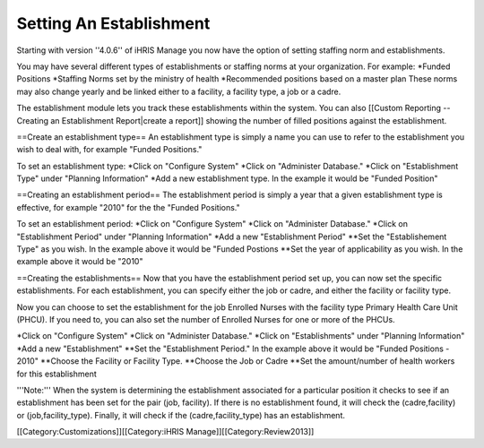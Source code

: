 Setting An Establishment
========================

Starting with version ''4.0.6'' of iHRIS Manage you now have the option of setting staffing norm and establishments. 

You may have several different types of establishments or staffing norms at your organization.  For example:
*Funded Positions
*Staffing Norms set by the ministry of health 
*Recommended positions based on a master plan
These norms may also change yearly and be linked either to a facility, a facility type, a job or a cadre.
 
The establishment module lets you track these establishments within the system.  You can also [[Custom Reporting -- Creating an Establishment Report|create a report]] showing the number of filled positions against the establishment.


==Create an establishment type==
An establishment type is simply a name you can use to refer to the establishment you wish to deal with, for example "Funded Positions."  

To set an establishment type:
*Click on "Configure System"
*Click on "Administer Database."
*Click on "Establishment Type" under "Planning Information"  
*Add a new establishment type.  In the example it would be "Funded Position"

==Creating an establishment period==
The establishment period is simply a year that a given establishment type is effective,  for example  "2010" for the the "Funded Positions."

To set an establishment period:
*Click on "Configure System"
*Click on "Administer Database."
*Click on "Establishment Period" under "Planning Information"  
*Add a new "Establishment Period"
**Set the "Establishement Type" as you wish.  In the example above it would be "Funded Postions
**Set the year of applicability as you wish. In the example above it would be "2010"

==Creating the establishments==
Now that you have the establishment period set up, you can now set the specific establishments.  For each establishment, you can specify either the job or cadre, and either the facility or facility type.  

Now you can choose to set the establishment for the job Enrolled Nurses with the facility type Primary Health Care Unit (PHCU).  If you need to, you can also set the number of Enrolled Nurses for one or more of the PHCUs.

*Click on "Configure System"
*Click on "Administer Database."
*Click on "Establishments" under "Planning Information"  
*Add a new "Establishment"
**Set the "Establishment Period."  In the example above it would be "Funded Positions - 2010"
**Choose the Facility or Facility Type. 
**Choose the Job or Cadre
**Set the amount/number of health workers for this establishment

'''Note:'''  When the system is determining the establishment associated for a particular position it checks to see if an establishment has been set for the pair (job, facility).  If there is no establishment found, it will check the (cadre,facility) or (job,facility_type).  Finally, it will check if the (cadre,facility_type) has an establishment.

[[Category:Customizations]][[Category:iHRIS Manage]][[Category:Review2013]]
